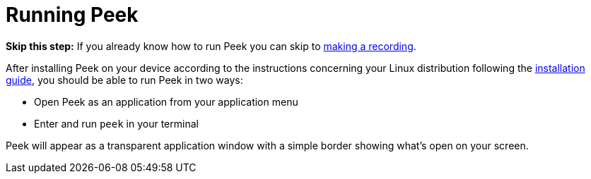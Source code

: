 [[running-peek]]
= Running Peek

*Skip this step:* If you already know how to run Peek you can skip to xref:peek-making-a-recording[making a recording].


After installing Peek on your device according to the instructions concerning your Linux distribution following the https://github.com/phw/peek#installation[installation guide], you should be able to run Peek in two ways:

* Open Peek as an application from your application menu
* Enter and run `peek` in your terminal

Peek will appear as a transparent application window with a simple border showing what’s open on your screen. 
